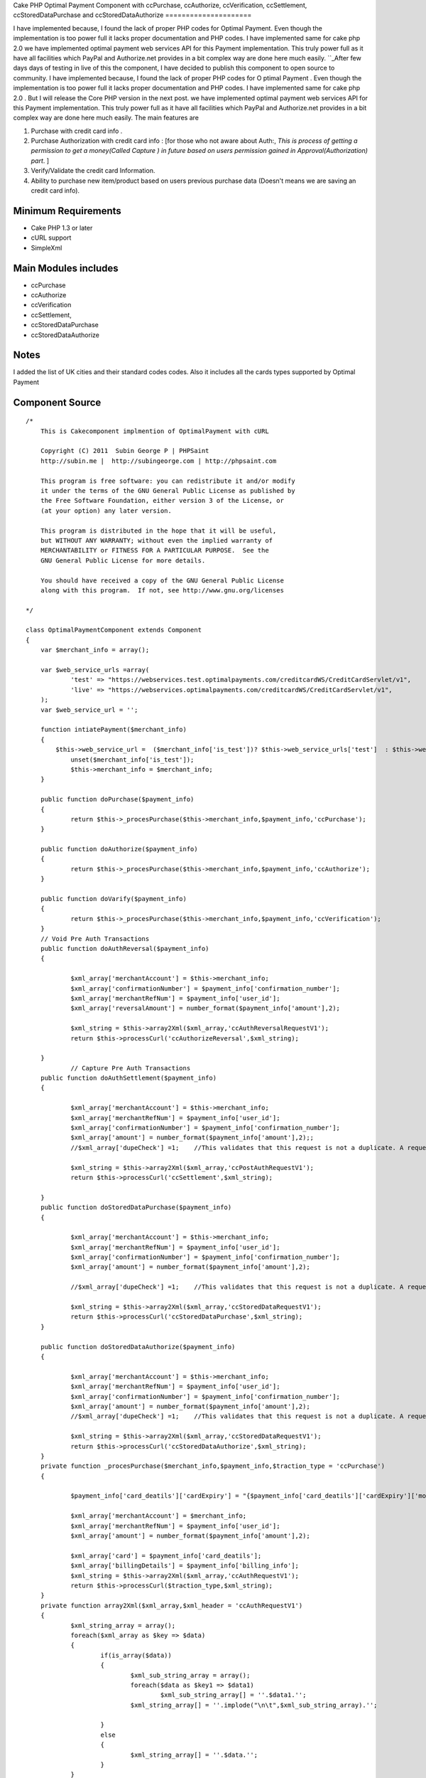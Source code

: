 Cake PHP Optimal Payment Component with ccPurchase, ccAuthorize,
ccVerification, ccSettlement, ccStoredDataPurchase and
ccStoredDataAuthorize
=====================

I have implemented because, I found the lack of proper PHP codes for
Optimal Payment. Even though the implementation is too power full it
lacks proper documentation and PHP codes. I have implemented same for
cake php 2.0 we have implemented optimal payment web services API for
this Payment implementation. This truly power full as it have all
facilities which PayPal and Authorize.net provides in a bit complex
way are done here much easily.
``_After few days days of testing in live of this the component, I
have decided to publish this component to open source to community. I
have implemented because, I found the lack of proper PHP codes for O
ptimal Payment . Even though the implementation is too power full it
lacks proper documentation and PHP codes. I have implemented same for
cake php 2.0 . But I will release the Core PHP version in the next
post. we have implemented optimal payment web services API for this
Payment implementation. This truly power full as it have all
facilities which PayPal and Authorize.net provides in a bit complex
way are done here much easily. The main features are

#. Purchase with credit card info .
#. Purchase Authorization with credit card info : [for those who not
   aware about Auth:, *This is process of getting a permission to get a
   money(Called Capture ) in future based on users permission gained in
   Approval(Authorization) part*. ]
#. Verify/Validate the credit card Information.
#. Ability to purchase new item/product based on users previous
   purchase data (Doesn't means we are saving an credit card info).



Minimum Requirements
~~~~~~~~~~~~~~~~~~~~

+ Cake PHP 1.3 or later
+ cURL support
+ SimpleXml


Main Modules includes
~~~~~~~~~~~~~~~~~~~~~

+ ccPurchase
+ ccAuthorize
+ ccVerification
+ ccSettlement,
+ ccStoredDataPurchase
+ ccStoredDataAuthorize


Notes
~~~~~
I added the list of UK cities and their standard codes codes. Also it
includes all the cards types supported by Optimal Payment

Component Source
~~~~~~~~~~~~~~~~

::

    /*
        This is Cakecomponent implmention of OptimalPayment with cURL
    
        Copyright (C) 2011  Subin George P | PHPSaint
        http://subin.me |  http://subingeorge.com | http://phpsaint.com
    
        This program is free software: you can redistribute it and/or modify
        it under the terms of the GNU General Public License as published by
        the Free Software Foundation, either version 3 of the License, or
        (at your option) any later version.
    
        This program is distributed in the hope that it will be useful,
        but WITHOUT ANY WARRANTY; without even the implied warranty of
        MERCHANTABILITY or FITNESS FOR A PARTICULAR PURPOSE.  See the
        GNU General Public License for more details.
    
        You should have received a copy of the GNU General Public License
        along with this program.  If not, see http://www.gnu.org/licenses
    
    */
    
    class OptimalPaymentComponent extends Component
    {
    	var $merchant_info = array();
    
    	var $web_service_urls =array(
    		'test' => "https://webservices.test.optimalpayments.com/creditcardWS/CreditCardServlet/v1",
    		'live' => "https://webservices.optimalpayments.com/creditcardWS/CreditCardServlet/v1",
    	);
    	var $web_service_url = '';
    
    	function intiatePayment($merchant_info)
    	{
    	    $this->web_service_url =  ($merchant_info['is_test'])? $this->web_service_urls['test']  : $this->web_service_urls['live'];
    		unset($merchant_info['is_test']);
    		$this->merchant_info = $merchant_info;
    	}
    
    	public function doPurchase($payment_info)
    	{
    		return $this->_procesPurchase($this->merchant_info,$payment_info,'ccPurchase');
    	}
    
    	public function doAuthorize($payment_info)
    	{
    		return $this->_procesPurchase($this->merchant_info,$payment_info,'ccAuthorize');
    	}
    
    	public function doVarify($payment_info)
    	{
    		return $this->_procesPurchase($this->merchant_info,$payment_info,'ccVerification');
    	}
    	// Void Pre Auth Transactions
    	public function doAuthReversal($payment_info)
    	{
    
    		$xml_array['merchantAccount'] = $this->merchant_info;
    		$xml_array['confirmationNumber'] = $payment_info['confirmation_number'];
    		$xml_array['merchantRefNum'] = $payment_info['user_id'];
    		$xml_array['reversalAmount'] = number_format($payment_info['amount'],2);	
    
    		$xml_string = $this->array2Xml($xml_array,'ccAuthReversalRequestV1');
    		return $this->processCurl('ccAuthorizeReversal',$xml_string);
    
    	}
    		// Capture Pre Auth Transactions
    	public function doAuthSettlement($payment_info)
    	{
    
    		$xml_array['merchantAccount'] = $this->merchant_info;
    		$xml_array['merchantRefNum'] = $payment_info['user_id'];
    		$xml_array['confirmationNumber'] = $payment_info['confirmation_number'];
    		$xml_array['amount'] = number_format($payment_info['amount'],2);;
    		//$xml_array['dupeCheck'] =1;	 //This validates that this request is not a duplicate. A request is considered a duplicate if the cardNum, amount, and merchantRefNum are the same
    
    		$xml_string = $this->array2Xml($xml_array,'ccPostAuthRequestV1');
    		return $this->processCurl('ccSettlement',$xml_string);
    
    	}
    	public function doStoredDataPurchase($payment_info)
    	{
    
    		$xml_array['merchantAccount'] = $this->merchant_info;
    		$xml_array['merchantRefNum'] = $payment_info['user_id'];
    		$xml_array['confirmationNumber'] = $payment_info['confirmation_number'];
    		$xml_array['amount'] = number_format($payment_info['amount'],2);	
    
    		//$xml_array['dupeCheck'] =1;	 //This validates that this request is not a duplicate. A request is considered a duplicate if the cardNum, amount, and merchantRefNum are the same
    
    		$xml_string = $this->array2Xml($xml_array,'ccStoredDataRequestV1');
    		return $this->processCurl('ccStoredDataPurchase',$xml_string);
    	}
    
    	public function doStoredDataAuthorize($payment_info)
    	{
    
    		$xml_array['merchantAccount'] = $this->merchant_info;
    		$xml_array['merchantRefNum'] = $payment_info['user_id'];
    		$xml_array['confirmationNumber'] = $payment_info['confirmation_number'];
    		$xml_array['amount'] = number_format($payment_info['amount'],2);
    		//$xml_array['dupeCheck'] =1;	 //This validates that this request is not a duplicate. A request is considered a duplicate if the cardNum, amount, and merchantRefNum are the same
    
    		$xml_string = $this->array2Xml($xml_array,'ccStoredDataRequestV1');
    		return $this->processCurl('ccStoredDataAuthorize',$xml_string);
    	}
    	private function _procesPurchase($merchant_info,$payment_info,$traction_type = 'ccPurchase')
    	{
    
    		$payment_info['card_deatils']['cardExpiry'] = "{$payment_info['card_deatils']['cardExpiry']['month']}{$payment_info['card_deatils']['cardExpiry']['year']}";	
    
    		$xml_array['merchantAccount'] = $merchant_info;
    		$xml_array['merchantRefNum'] = $payment_info['user_id'];
    		$xml_array['amount'] = number_format($payment_info['amount'],2);
    
    		$xml_array['card'] = $payment_info['card_deatils'];
    		$xml_array['billingDetails'] = $payment_info['billing_info'];
    		$xml_string = $this->array2Xml($xml_array,'ccAuthRequestV1');
    		return $this->processCurl($traction_type,$xml_string);
    	}
    	private function array2Xml($xml_array,$xml_header = 'ccAuthRequestV1')
    	{
    		$xml_string_array = array();
    		foreach($xml_array as $key => $data)
    		{
    			if(is_array($data))
    			{
    				$xml_sub_string_array = array();
    				foreach($data as $key1 => $data1)
    					$xml_sub_string_array[] = ''.$data1.'';
    				$xml_string_array[] = ''.implode("\n\t",$xml_sub_string_array).'';
    
    			}
    			else
    			{
    				$xml_string_array[] = ''.$data.'';
    			}
    		}
    		$xml_string = "\n";
    		$xml_string.= "\n";
    		$xml_string.= implode("\n",$xml_string_array);
    		$xml_string.= "";
    
    		return $xml_string;
    	}
    	private function processCurl($txnMode,$txnRequest)
    	{
    		$ch = curl_init();
    		curl_setopt($ch, CURLOPT_POST,1);
    		curl_setopt($ch, CURLOPT_POSTFIELDS,"&txnMode=".$txnMode."&txnRequest=".urlencode($txnRequest));
    		curl_setopt($ch, CURLOPT_URL,$this->web_service_url);
    		curl_setopt($ch, CURLOPT_SSL_VERIFYHOST, 2);
    		curl_setopt($ch, CURLOPT_RETURNTRANSFER,1);
    		curl_setopt($ch, CURLOPT_SSL_VERIFYPEER, FALSE);
    
    		$result = curl_exec($ch);
    		if (curl_errno($ch)) {
    			return false;
    		} else {
    		   return $this->xmlString2Array($result);
    			curl_close($ch);
    		}
    
    	}
    	private function xmlString2Array($xml_data)
    	{
    		$xml = simplexml_load_string($xml_data);
    		$xmlarray = array(); // this will hold the flattened data
    		$xmlarray = $this->simpleXMLToArray($xml, $xmlarray, '', true);
    
    		$final_array= $this->_processArrayResponse($xmlarray) ;
    		$final_array['response_xml'] = $xml_data;
    		$final_array['response_json'] = json_encode($xml_data);
    		return $final_array;
    	}
    	private function _processArrayResponse($data)
    	{
    		foreach($data as $key => $datum)
    		{
    			if(count($datum) == 1 and isset($datum['value']))
    			{
    				$new_data[$key] = $datum['value'];
    			}
    			else
    			{
    				foreach($datum as $key1=> $datum1)
    				{
    					if(!empty($datum1['tag']))
    						$new_data[$datum1['tag']['value']] = $datum1['value']['value'];
    					else
    						$new_data[$key1] = $datum1;
    				}
    			}
    
    		}
    		return $new_data;
    	}
    	private function simpleXMLToArray($xml, $flattenValues=true, $flattenAttributes = true,$flattenChildren=true, $valueKey='value',$attributesKey='attributes',$childrenKey='children')
    	{
            $return = array();
            if(!($xml instanceof SimpleXMLElement)){return $return;}
            $name = $xml->getName();
            $_value = trim((string)$xml);
            if(strlen($_value)==0){$_value = null;};
    
            if($_value!==null){
                if(!$flattenValues){$return[$valueKey] = $_value;}
                else{$return = $_value;}
            }
    
            $children = array();
            $first = true;
            foreach($xml->children() as $elementName => $child){
                $value = $this->simpleXMLToArray($child, $flattenValues, $flattenAttributes, $flattenChildren, $valueKey, $attributesKey, $childrenKey);
                if(isset($children[$elementName])){
                    if($first){
                        $temp = $children[$elementName];
                        unset($children[$elementName]);
                        $children[$elementName][] = $temp;
                        $first=false;
                    }
                    $children[$elementName][] = $value;
                }
                else{
                    $children[$elementName] = $value;
                }
            }
            if(count($children)>0){
                if(!$flattenChildren){$return[$childrenKey] = $children;}
                else{$return = array_merge($return,$children);}
            }
    
            $attributes = array();
            foreach($xml->attributes() as $name=>$value){
                $attributes[$name] = trim($value);
            }
            if(count($attributes)>0){
                if(!$flattenAttributes){$return[$attributesKey] = $attributes;}
                else{$return = array_merge($return, $attributes);}
            }
    
            return $return;
        }
    	public function getCardTypeList()
    	{
    		return $card_type = array(
    			"VI" => "Visa",
    			"VD" => "Visa  Debit",
    			"MC" => "MasterCard",
    			"MD" => "Maestro",
    			"AM" => "American Express",
    			"DC" => "Diners Club",
    			"DI" => "Discover",
    			"VE" => "Visa  Electron",
    			"JC" => "JCB",
    		        "LA" => "Laser",
    		        "SF" => "Swiff",
    			"SO" => "Solo",
    			"SW" => "Switch",
    		);
    
    	}
    	public function getCitiesList()
    	{
    		return $uk_cities = array(
    			'ABD' => 'Aberdeenshire',
    			'ABE' => 'Aberdeen',
    			'AGB' => 'Argyll and Bute',
    			'AGY' => 'Isle of Anglesey',
    			'ANS' => 'Angus',
    			'ANT' => 'Antrim',
    			'ARD' => 'Ards',
    			'ARM' => 'Armagh',
    			'BAS' => 'Bath and North East Somerset',
    			'BBD' => 'Blackburn with Darwen',
    			'BDF' => 'Bedfordshire',
    			'BDG' => 'Barking and Dagenham',
    			'BEN' => 'Brent',
    			'BEX' => 'Bexley',
    			'BFS' => 'Belfast',
    			'BGE' => 'Bridgend',
    			'BGW' => 'Blaenau Gwent',
    			'BIR' => 'Birmingham',
    			'BKM' => 'Buckinghamshire',
    			'BLA' => 'Ballymena',
    			'BLY' => 'Ballymoney',
    			'BMH' => 'Bournemouth',
    			'BNB' => 'Banbridge',
    			'BNE' => 'Barnet',
    			'BNH' => 'Brighton and Hove',
    			'BNS' => 'Barnsley',
    			'BOL' => 'Bolton',
    			'BPL' => 'Blackpool',
    			'BRC' => 'Bracknell Forest',
    			'BRD' => 'Bradford',
    			'BRY' => 'Bromley',
    			'BST' => 'Bristol, City of',
    			'BUR' => 'Bury',
    			'CAM' => 'Cambridgeshire',
    			'CAY' => 'Caerphilly',
    			'CGN' => 'Ceredigion',
    			'CGV' => 'Craigavon',
    			'CHS' => 'Cheshire',
    			'CKF' => 'Carrickfergus',
    			'CKT' => 'Cookstown',
    			'CLD' => 'Calderdale',
    			'CLK' => 'Clackmannanshire',
    			'CLR' => 'Coleraine',
    			'CMA' => 'Cumbria',
    			'CMD' => 'Camden',
    			'CMN' => 'Carmarthenshire',
    			'CON' => 'Cornwall',
    			'COV' => 'Coventry',
    			'CRF' => 'Cardiff',
    			'CRY' => 'Croydon',
    			'CSR' => 'Castlereagh',
    			'CWY' => 'Conwy',
    			'DAL' => 'Darlington',
    			'DBY' => 'Derbyshire',
    			'DEN' => 'Denbighshire',
    			'DER' => 'Derby',
    			'DEV' => 'Devon',
    			'DGN' => 'Dungannon and South Tyrone',
    			'DGY' => 'Dumfries and Galloway',
    			'DNC' => 'Doncaster',
    			'DND' => 'Dundee',
    			'DOR' => 'Dorset',
    			'DOW' => 'Down',
    			'DRY' => 'Derry',
    			'DUD' => 'Dudley',
    			'DUR' => 'Durham',
    			'EAL' => 'Ealing',
    			'EAY' => 'East Ayrshire',
    			'EDH' => 'Edinburgh',
    			'EDU' => 'East Dunbartonshire',
    			'ELN' => 'East Lothian',
    			'ELS' => 'Eilean Siar',
    			'ENF' => 'Enfield',
    			'ERW' => 'East Renfrewshire',
    			'ERY' => 'East Riding of Yorkshire',
    			'ESS' => 'Essex',
    			'ESX' => 'East Sussex',
    			'FAL' => 'Falkirk',
    			'FER' => 'Fermanagh',
    			'FIF' => 'Fife',
    			'FLN' => 'Flintshire',
    			'GAT' => 'Gateshead',
    			'GLG' => 'Glasgow',
    			'GLS' => 'Gloucestershire',
    			'GRE' => 'Greenwich',
    			'GSY' => 'Guernsey',
    			'GWN' => 'Gwynedd',
    			'HAL' => 'Halton',
    			'HAM' => 'Hampshire',
    			'HAV' => 'Havering',
    			'HCK' => 'Hackney',
    			'HEF' => 'Herefordshire, County of',
    			'HIL' => 'Hillingdon',
    			'HLD' => 'Highland',
    			'HMF' => 'Hammersmith and Fulham',
    			'HNS' => 'Hounslow',
    			'HPL' => 'Hartlepool',
    			'HRT' => 'Hertfordshire',
    			'HRW' => 'Harrow',
    			'HRY' => 'Haringey',
    			'IOS' => 'Isles of Scilly',
    			'IOW' => 'Isle of Wight',
    			'ISL' => 'Islington',
    			'IVC' => 'Inverclyde',
    			'JSY' => 'Jersey',
    			'KEC' => 'Kensington and Chelsea',
    			'KEN' => 'Kent',
    			'KHL' => 'Kingston upon Hull, City of',
    			'KIR' => 'Kirklees',
    			'KTT' => 'Kingston upon Thames',
    			'KWL' => 'Knowsley',
    			'LAN' => 'Lancashire',
    			'LBH' => 'Lambeth',
    			'LCE' => 'Leicester',
    			'LDS' => 'Leeds',
    			'LEC' => 'Leicestershire',
    			'LEW' => 'Lewisham',
    			'LIN' => 'Lincolnshire',
    			'LIV' => 'Liverpool',
    			'LMV' => 'Limavady',
    			'LND' => 'London, City of',
    			'LRN' => 'Larne',
    			'LSB' => 'Lisburn',
    			'LUT' => 'Luton',
    			'MAN' => 'Manchester',
    			'MDB' => 'Middlesbrough',
    			'MDW' => 'Medway',
    			'MFT' => 'Magherafelt',
    			'MIK' => 'Milton Keynes',
    			'MLN' => 'Midlothian',
    			'MON' => 'Monmouthshire',
    			'MRT' => 'Merton',
    			'MRY' => 'Moray',
    			'MTY' => 'Merthyr Tydfil',
    			'MYL' => 'Moyle',
    			'NAY' => 'North Ayrshire',
    			'NBL' => 'Northumberland',
    			'NDN' => 'North Down',
    			'NEL' => 'North East Lincolnshire',
    			'NET' => 'Newcastle upon Tyne',
    			'NFK' => 'Norfolk',
    			'NGM' => 'Nottingham',
    			'NLK' => 'North Lanarkshire',
    			'NLN' => 'North Lincolnshire',
    			'NSM' => 'North Somerset',
    			'NTA' => 'Newtownabbey',
    			'NTH' => 'Northamptonshire',
    			'NTL' => 'Neath Port Talbot',
    			'NTT' => 'Nottinghamshire',
    			'NTY' => 'North Tyneside',
    			'NWM' => 'Newham',
    			'NWP' => 'Newport',
    			'NYK' => 'North Yorkshire',
    			'NYM' => 'Newry and Mourne',
    			'OLD' => 'Oldham',
    			'OMH' => 'Omagh',
    			'ORK' => 'Orkney Islands',
    			'OXF' => 'Oxfordshire',
    			'PEM' => 'Pembrokeshire',
    			'PKN' => 'Perth and Kinross',
    			'PLY' => 'Plymouth',
    			'POL' => 'Poole',
    			'POR' => 'Portsmouth',
    			'POW' => 'Powys',
    			'PTE' => 'Peterborough',
    			'RCC' => 'Redcar and Cleveland',
    			'RCH' => 'Rochdale',
    			'RCT' => 'Rhondda Cynon Taf',
    			'RDB' => 'Redbridge',
    			'RDG' => 'Reading',
    			'RFW' => 'Renfrewshire',
    			'RIC' => 'Richmond upon Thames',
    			'ROT' => 'Rotherham',
    			'RUT' => 'Rutland',
    			'SAW' => 'Sandwell',
    			'SAY' => 'South Ayrshire',
    			'SCB' => 'Scottish Borders, The',
    			'SFK' => 'Suffolk',
    			'SFT' => 'Sefton',
    			'SGC' => 'South Gloucestershire',
    			'SHF' => 'Sheffield',
    			'SHN' => 'St Helens',
    			'SHR' => 'Shropshire',
    			'SKP' => 'Stockport',
    			'SLF' => 'Salford',
    			'SLG' => 'Slough',
    			'SLK' => 'South Lanarkshire',
    			'SND' => 'Sunderland',
    			'SOL' => 'Solihull',
    			'SOM' => 'Somerset',
    			'SOS' => 'Southend-on-Sea',
    			'SRY' => 'Surrey',
    			'STB' => 'Strabane',
    			'STE' => 'Stoke-on-Trent',
    			'STG' => 'Stirling',
    			'STH' => 'Southampton',
    			'STN' => 'Sutton',
    			'STS' => 'Staffordshire',
    			'STT' => 'Stockton-on-Tees',
    			'STY' => 'South Tyneside',
    			'SWA' => 'Swansea',
    			'SWD' => 'Swindon',
    			'SWK' => 'Southwark',
    			'TAM' => 'Tameside',
    			'TFW' => 'Telford and Wrekin',
    			'THR' => 'Thurrock',
    			'TOB' => 'Torbay',
    			'TOF' => 'Torfaen',
    			'TRF' => 'Trafford',
    			'TWH' => 'Tower Hamlets',
    			'VGL' => 'Vale of Glamorgan',
    			'WAR' => 'Warwickshire',
    			'WBK' => 'West Berkshire',
    			'WDU' => 'West Dunbartonshire',
    			'WFT' => 'Waltham Forest',
    			'WGN' => 'Wigan',
    			'WIL' => 'Wiltshire',
    			'WKF' => 'Wakefield',
    			'WLL' => 'Walsall',
    			'WLN' => 'West Lothian',
    			'WLV' => 'Wolverhampton',
    			'WND' => 'Wandsworth',
    			'WNM' => 'Windsor and Maidenhead',
    			'WOK' => 'Wokingham',
    			'WOR' => 'Worcestershire',
    			'WRL' => 'Wirral',
    			'WRT' => 'Warrington',
    			'WRX' => 'Wrexham',
    			'WSM' => 'Westminster',
    			'WSX' => 'West Sussex',
    			'YOR' => 'York',
    			'ZET' => 'Shetland Islands'
    		);
    
    	}
    }


Implementation
~~~~~~~~~~~~~~

Models
``````
Add models for logs and necessary change to save info

Controller
``````````
Add Optimal Payment component in the components array( Sorry Cake
gurus. It's intented for all from freshers to gurus ;) ).

::

        public $components = array(
            'All',
            'YourExisting',
            'Components ',
            'OptimalPayment',
        );


Views
`````
Necessary Codes to get user inputs, like amount and credit card info

Sample Implementation
~~~~~~~~~~~~~~~~~~~~~

::

    // This is sample code to show how it works
    // Please add necessary code for get input from user, validation,.. 
    
    $merchant_info = array(
    	'accountNum' =>'MERCHANT_ACC_NUMBER',
    	'storeID' =>'test',
    	'storePwd' =>'test',
    	'is_test' => true,
    );
    $payment_info= array(
    	'user_id' => '1111111111111',
    	'amount' => 22,
    	'card_deatils' =>array(
    		'cardNum' =>'1111111111111111',
    		'cardExpiry' =>array(
    			'month' => '12',
    			'year' =>  '12'
    		),
    		'cardType' => 'VI',
    		'cvdIndicator' =>1, // Do we need CVV
    		'cvd' =>'111'
    	),
    	'billing_info' => array(
    		"firstName"	=> 'Test',
    		"lastName"	=> 'Test',
    		"street"	=>  '1130 test',
    		"street2"	=>  '',
    		"city"		=>  'Laval',
    		"state"		=>  'QC',
    		"country"	=>  'CA',
    		"zip"		=>  'H7V 1A2',
    		"phone"		=>  '123-973-2227',
    		"email"		=>  'email@example.com',
    	)
    );
    
    $this->OptimalPayment->intiatePayment($merchant_info);
    // Authorization
    $result = $this->OptimalPayment->doAuthorize($payment_info);
    
    $reversal_info = array(
    	'user_id' => '1111111111111',
    	'amount'  => 22,
    	'confirmation_number' =>'233444',
    );
    
    //$result = $this->OptimalPayment->doAuthReversal($reversal_info);
    
    $cpature_info = array(
    	'user_id' => '1111111111111',
    	'amount'  => 22,
    	'confirmation_number'=>'1233',
    );
    
    
    
    $result = $this->OptimalPayment->doAuthSettlement($cpature_info);


Todo
~~~~
Need proper documentation. But I personally believe this perfectly
fine for all php developers

References
~~~~~~~~~~

+ ` http://subin.me/blog/cake-php-optimal-payment-component-with-
  ccpurchase-ccauthorize-ccverification-ccsettlement-
  ccstoreddatapurchase-and-ccstoreddataauthorize/`_
+ `http://www.optimalpayments.com`_
+ `WebServices_API_1.0.pdf`_
+ `The Optimal Payments test environment`_



.. _WebServices_API_1.0.pdf: http://support.optimalpayments.com/REPOSITORY/WebServices_API_1.0.pdf
.. _The Optimal Payments test environment:  http://support.optimalpayments.com/test_environment.asp
.. _ http://subin.me/blog/cake-php-optimal-payment-component-with-ccpurchase-ccauthorize-ccverification-ccsettlement-ccstoreddatapurchase-and-ccstoreddataauthorize/: http://subin.me/blog/cake-php-optimal-payment-component-with-ccpurchase-ccauthorize-ccverification-ccsettlement-ccstoreddatapurchase-and-ccstoreddataauthorize/
.. _http://www.optimalpayments.com: http://www.optimalpayments.com/?refer=subin.me

.. author:: subingeorge
.. categories:: articles, components
.. tags:: word,Components

